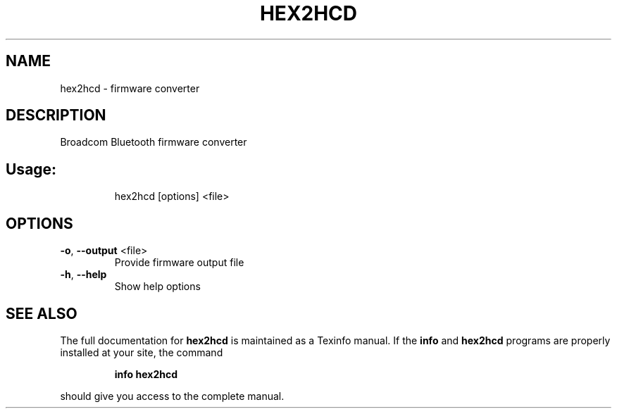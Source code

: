.\" DO NOT MODIFY THIS FILE!  It was generated by help2man 1.47.1.
.TH HEX2HCD "1" "August 2015" "hex2hcd" "User Commands"
.SH NAME
hex2hcd - firmware converter
.SH DESCRIPTION
Broadcom Bluetooth firmware converter
.SH Usage:
.IP
hex2hcd [options] <file>
.SH OPTIONS
.TP
\fB\-o\fR, \fB\-\-output\fR <file>
Provide firmware output file
.TP
\fB\-h\fR, \fB\-\-help\fR
Show help options
.SH "SEE ALSO"
The full documentation for
.B hex2hcd
is maintained as a Texinfo manual.  If the
.B info
and
.B hex2hcd
programs are properly installed at your site, the command
.IP
.B info hex2hcd
.PP
should give you access to the complete manual.
